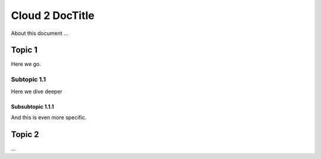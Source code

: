 ========================
Cloud 2 DocTitle
========================

About this document ...

Topic 1
=======
Here we go.

Subtopic 1.1
------------
Here we dive deeper

Subsubtopic 1.1.1
~~~~~~~~~~~~~~~~~
And this is even more specific.

Topic 2
=======
...